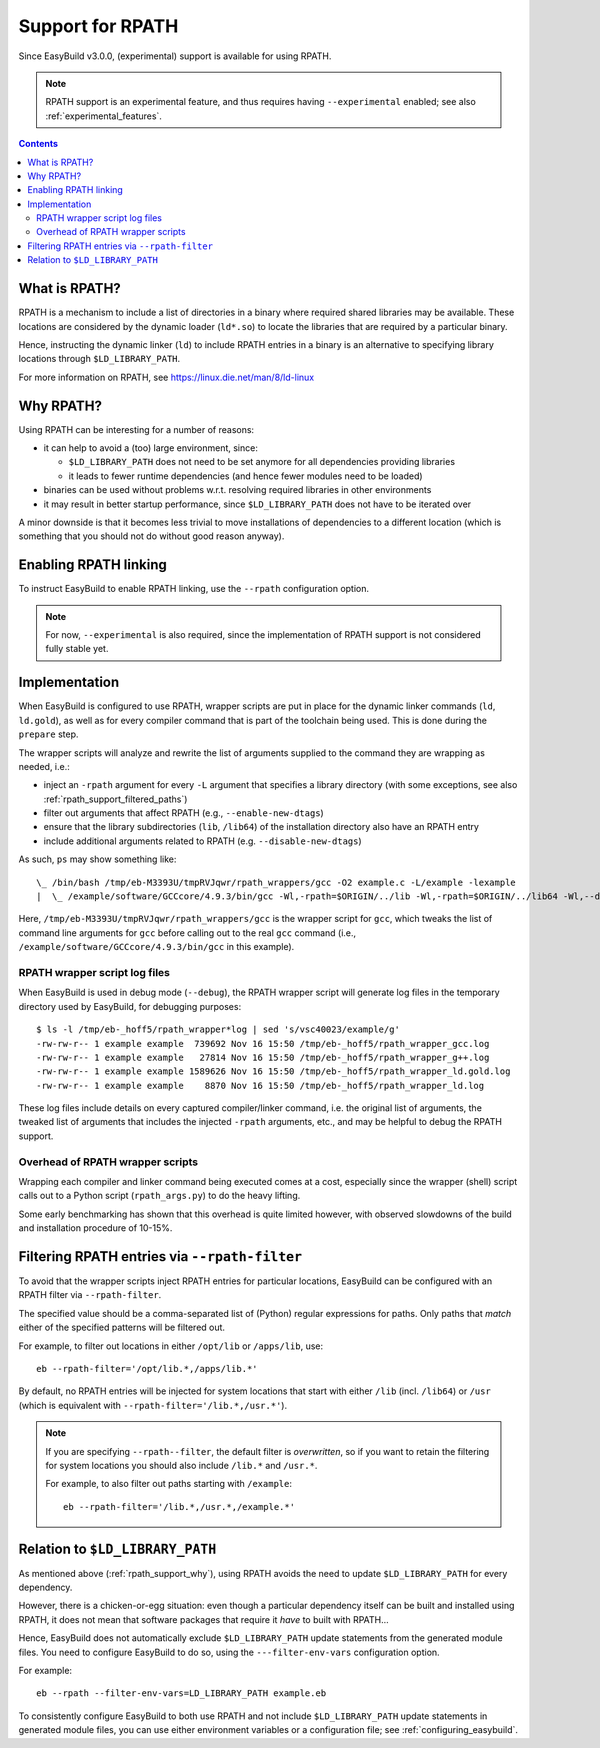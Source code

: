 .. _rpath_support:

Support for RPATH
=================

Since EasyBuild v3.0.0, (experimental) support is available for using RPATH.

.. note:: RPATH support is an experimental feature, and thus requires having ``--experimental`` enabled;
          see also :ref:`experimental_features`.

.. contents::
    :depth: 3
    :backlinks: none


.. _rpath_support_what:

What is RPATH?
--------------

RPATH is a mechanism to include a list of directories in a binary where required shared libraries may be available.
These locations are considered by the dynamic loader (``ld*.so``) to locate the libraries that are required by a particular binary.

Hence, instructing the dynamic linker (``ld``) to include RPATH entries in a binary is an alternative to specifying library locations
through ``$LD_LIBRARY_PATH``.

For more information on RPATH, see https://linux.die.net/man/8/ld-linux


.. _rpath_support_why:

Why RPATH?
----------

Using RPATH can be interesting for a number of reasons:

* it can help to avoid a (too) large environment, since:

  * ``$LD_LIBRARY_PATH`` does not need to be set anymore for all dependencies providing libraries
  * it leads to fewer runtime dependencies (and hence fewer modules need to be loaded)

* binaries can be used without problems w.r.t. resolving required libraries in other environments

* it may result in better startup performance, since ``$LD_LIBRARY_PATH`` does not have to be iterated over

A minor downside is that it becomes less trivial to move installations of dependencies to a different location
(which is something that you should not do without good reason anyway).


.. _rpath_support_enable:

Enabling RPATH linking
----------------------

To instruct EasyBuild to enable RPATH linking, use the ``--rpath`` configuration option.

.. note:: For now, ``--experimental`` is also required, since the implementation of RPATH support is not considered fully stable yet.


.. _rpath_support_implementation:

Implementation
--------------

When EasyBuild is configured to use RPATH, wrapper scripts are put in place for the dynamic linker commands (``ld``, ``ld.gold``),
as well as for every compiler command that is part of the toolchain being used. This is done during the ``prepare`` step.

The wrapper scripts will analyze and rewrite the list of arguments supplied to the command they are wrapping as needed, i.e.:

* inject an ``-rpath`` argument for every ``-L`` argument that specifies a library directory (with some exceptions, see also :ref:`rpath_support_filtered_paths`)
* filter out arguments that affect RPATH (e.g., ``--enable-new-dtags``)
* ensure that the library subdirectories (``lib``, ``/lib64``) of the installation directory also have an RPATH entry
* include additional  arguments related to RPATH (e.g. ``--disable-new-dtags``)

As such, ``ps`` may show something like::

  \_ /bin/bash /tmp/eb-M3393U/tmpRVJqwr/rpath_wrappers/gcc -O2 example.c -L/example -lexample
  |  \_ /example/software/GCCcore/4.9.3/bin/gcc -Wl,-rpath=$ORIGIN/../lib -Wl,-rpath=$ORIGIN/../lib64 -Wl,--disable-new-dtags -Wl,-rpath=/example -O2 example.c -L/example -lexample

Here, ``/tmp/eb-M3393U/tmpRVJqwr/rpath_wrappers/gcc`` is the wrapper script for ``gcc``,
which tweaks the list of command line arguments for ``gcc``
before calling out to the real ``gcc`` command (i.e., ``/example/software/GCCcore/4.9.3/bin/gcc`` in this example).

.. _rpath_support_impl_logs:

RPATH wrapper script log files
~~~~~~~~~~~~~~~~~~~~~~~~~~~~~~

When EasyBuild is used in debug mode (``--debug``), the RPATH wrapper script will generate log files in
the temporary directory used by EasyBuild, for debugging purposes::

  $ ls -l /tmp/eb-_hoff5/rpath_wrapper*log | sed 's/vsc40023/example/g'
  -rw-rw-r-- 1 example example  739692 Nov 16 15:50 /tmp/eb-_hoff5/rpath_wrapper_gcc.log
  -rw-rw-r-- 1 example example   27814 Nov 16 15:50 /tmp/eb-_hoff5/rpath_wrapper_g++.log
  -rw-rw-r-- 1 example example 1589626 Nov 16 15:50 /tmp/eb-_hoff5/rpath_wrapper_ld.gold.log
  -rw-rw-r-- 1 example example    8870 Nov 16 15:50 /tmp/eb-_hoff5/rpath_wrapper_ld.log

These log files include details on every captured compiler/linker command, i.e. the original list of arguments,
the tweaked list of arguments that includes the injected ``-rpath`` arguments, etc., and may be helpful to debug the RPATH support.

.. _rpath_support_impl_overhead:

Overhead of RPATH wrapper scripts
~~~~~~~~~~~~~~~~~~~~~~~~~~~~~~~~~

Wrapping each compiler and linker command being executed comes at a cost,
especially since the wrapper (shell) script calls out to a Python script (``rpath_args.py``) to do the heavy lifting.

Some early benchmarking has shown that this overhead is quite limited however,
with observed slowdowns of the build and installation procedure of 10-15%.


.. _rpath_support_filtered_paths:

Filtering RPATH entries via ``--rpath-filter``
----------------------------------------------

To avoid that the wrapper scripts inject RPATH entries for particular locations,
EasyBuild can be configured with an RPATH filter via ``--rpath-filter``.

The specified value should be a comma-separated list of (Python) regular expressions for paths.
Only paths that *match* either of the specified patterns will be filtered out.

For example, to filter out locations in either ``/opt/lib`` or ``/apps/lib``, use::

  eb --rpath-filter='/opt/lib.*,/apps/lib.*'

By default, no RPATH entries will be injected for system locations
that start with either ``/lib`` (incl. ``/lib64``) or ``/usr``
(which is equivalent with ``--rpath-filter='/lib.*,/usr.*'``).

.. note:: If you are specifying ``--rpath--filter``, the default filter is *overwritten*,
          so if you want to retain the filtering for system locations you should also
          include ``/lib.*`` and ``/usr.*``.

          For example, to also filter out paths starting with ``/example``::

            eb --rpath-filter='/lib.*,/usr.*,/example.*'


.. _rpath_support_LD_LIBRARY_PATH:

Relation to ``$LD_LIBRARY_PATH``
--------------------------------

As mentioned above (:ref:`rpath_support_why`), using RPATH avoids the need to update ``$LD_LIBRARY_PATH`` for every dependency.

However, there is a chicken-or-egg situation: even though a particular dependency itself can be built and installed using RPATH,
it does not mean that software packages that require it *have* to built with RPATH...

Hence, EasyBuild does not automatically exclude ``$LD_LIBRARY_PATH`` update statements from the generated module files.
You need to configure EasyBuild to do so, using the ``---filter-env-vars`` configuration option.

For example::

  eb --rpath --filter-env-vars=LD_LIBRARY_PATH example.eb

To consistently configure EasyBuild to both use RPATH and not include ``$LD_LIBRARY_PATH`` update statements in generated
module files, you can use either environment variables or a configuration file; see :ref:`configuring_easybuild`.
